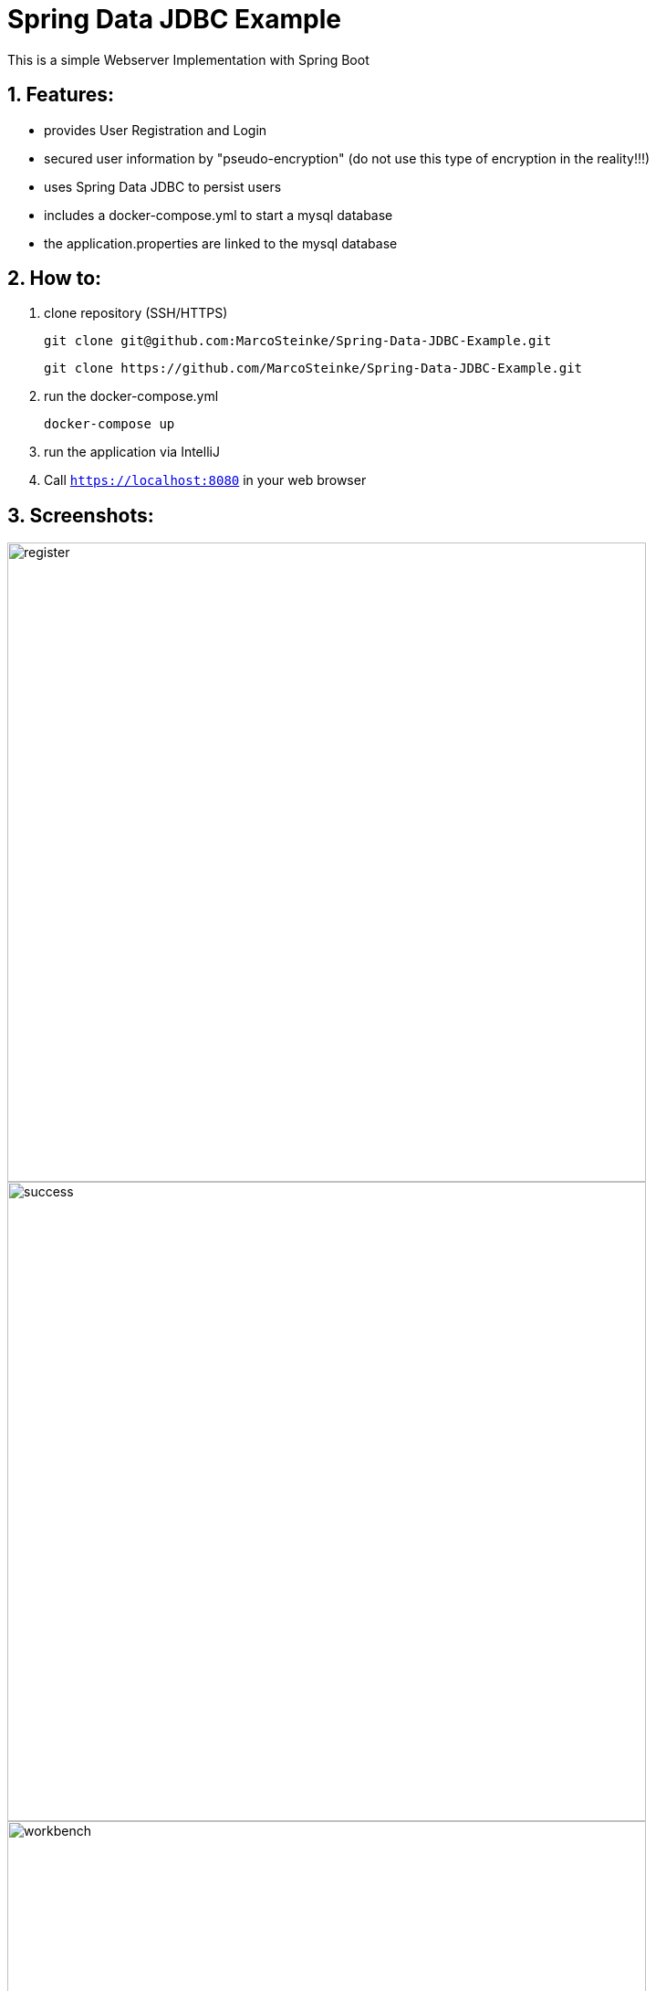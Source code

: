 # Spring Data JDBC Example

This is a simple Webserver Implementation with Spring Boot

## 1. Features:

* provides User Registration and Login
* secured user information by "pseudo-encryption"
(do not use this type of encryption in the reality!!!)
* uses Spring Data JDBC to persist users
* includes a docker-compose.yml to start a mysql database
* the application.properties are linked to the mysql database

## 2. How to:

1. clone repository (SSH/HTTPS)

    git clone git@github.com:MarcoSteinke/Spring-Data-JDBC-Example.git

    git clone https://github.com/MarcoSteinke/Spring-Data-JDBC-Example.git

2. run the docker-compose.yml

    docker-compose up

3. run the application via IntelliJ

4. Call `https://localhost:8080` in your web browser

## 3. Screenshots:

image::https://github.com/MarcoSteinke/WebServer/blob/master/img/register.PNG[width=700]
image::https://github.com/MarcoSteinke/WebServer/blob/master/img/success.PNG[width=700]
image::https://github.com/MarcoSteinke/WebServer/blob/master/img/workbench.PNG[width=700]

## 4. License

This project is for learning purposes only and is not licensed at all.
